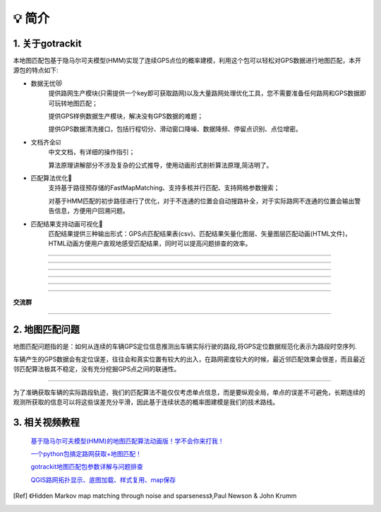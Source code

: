 💡 简介
===================================

1. 关于gotrackit
------------------------------
本地图匹配包基于隐马尔可夫模型(HMM)实现了连续GPS点位的概率建模，利用这个包可以轻松对GPS数据进行地图匹配，本开源包的特点如下:

* 数据无忧😻
    提供路网生产模块(只需提供一个key即可获取路网)以及大量路网处理优化工具，您不需要准备任何路网和GPS数据即可玩转地图匹配；

    提供GPS样例数据生产模块，解决没有GPS数据的难题；

    提供GPS数据清洗接口，包括行程切分、滑动窗口降噪、数据降频、停留点识别、点位增密。


* 文档齐全☑️
    中文文档，有详细的操作指引；

    算法原理讲解部分不涉及复杂的公式推导，使用动画形式剖析算法原理,简洁明了。


* 匹配算法优化🚀
    支持基于路径预存储的FastMapMatching、支持多核并行匹配、支持网格参数搜索；

    对基于HMM匹配的初步路径进行了优化，对于不连通的位置会自动搜路补全，对于实际路网不连通的位置会输出警告信息，方便用户回溯问题。


* 匹配结果支持动画可视化🌈
    匹配结果提供三种输出形式：GPS点匹配结果表(csv)、匹配结果矢量化图层、矢量图层匹配动画(HTML文件)，HTML动画方便用户直观地感受匹配结果，同时可以提高问题排查的效率。


.. image:: _static/images/极稀疏轨迹匹配.gif
    :align: center

-------------------------------------


.. image:: _static/images/匹配动画样例1.gif
    :align: center

-------------------------------------


.. image:: _static/images/匹配动画样例2.gif
    :align: center

-------------------------------------


.. image:: _static/images/匹配动画样例3.gif
    :align: center

-------------------------------------


.. image:: _static/images/匹配动画样例4.gif
    :align: center

-------------------------------------

.. image:: _static/images/geojson_res.jpg
    :align: center

-------------------------------------


**交流群**


.. image:: _static/images/wxq-2.jpg
    :align: center
-------------------------------------

2. 地图匹配问题
--------------------

地图匹配问题指的是：如何从连续的车辆GPS定位信息推测出车辆实际行驶的路段,将GPS定位数据规范化表示为路段时空序列.

车辆产生的GPS数据会有定位误差，往往会和真实位置有较大的出入，在路网密度较大的时候，最近邻匹配效果会很差，而且最近邻匹配算法极其不稳定，没有充分挖掘GPS点之间的联通性。

.. image:: _static/images/MapMatch.PNG
    :align: center

-----------------------------------------------------


为了准确获取车辆的实际路段轨迹，我们的匹配算法不能仅仅考虑单点信息，而是要纵观全局，单点的误差不可避免，长期连续的观测所获取的信息可以将这些误差充分平滑，因此基于连续状态的概率图建模是我们的技术路线。



3. 相关视频教程
--------------------

 `基于隐马尔可夫模型(HMM)的地图匹配算法动画版！学不会你来打我！ <https://www.bilibili.com/video/BV1gQ4y1w7dC>`_

 `一个python包搞定路网获取+地图匹配！ <https://www.bilibili.com/video/BV1nC411z7Vg>`_

 `gotrackit地图匹配包参数详解与问题排查 <https://www.bilibili.com/video/BV1qK421Y7hV>`_

 `QGIS路网拓扑显示、底图加载、样式复用、map保存 <https://www.bilibili.com/video/BV1Sq421F7QX>`_


.. [Ref] 《Hidden Markov map matching through noise and sparseness》,Paul Newson & John Krumm